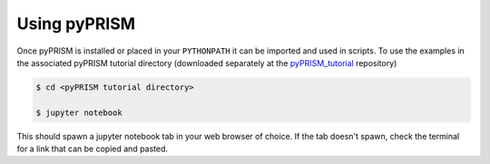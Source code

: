 Using pyPRISM
=============

Once pyPRISM is installed or placed in your ``PYTHONPATH`` it can be imported
and used in scripts. To use the examples in the associated pyPRISM tutorial
directory (downloaded separately at the
`pyPRISM_tutorial <https://github.com/usnistgov/pyPRISM_tutorial>`_ repository)

.. code-block:: bash

    $ cd <pyPRISM tutorial directory>

    $ jupyter notebook

This should spawn a jupyter notebook tab in your web browser of choice. If the
tab doesn't spawn, check the terminal for a link that can be copied and pasted.
